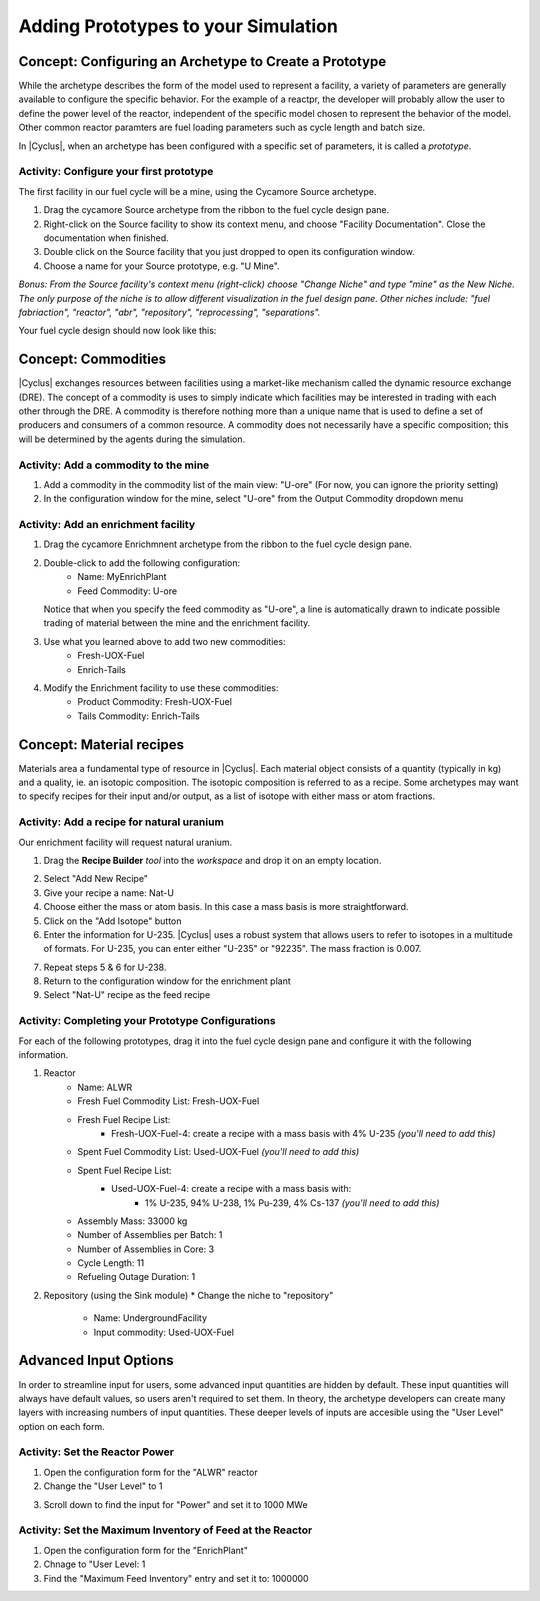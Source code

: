 Adding Prototypes to your Simulation
====================================

Concept: Configuring an Archetype to Create a Prototype
---------------------------------------------------------

While the archetype describes the form of the model used to represent a
facility, a variety of parameters are generally available to configure the
specific behavior.   For the example of a reactpr, the developer will probably
allow the user to define the power level of the reactor, independent of the
specific model chosen to represent the behavior of the model.  Other common
reactor paramters are fuel loading parameters such as cycle length and batch
size. 

In |Cyclus|, when an archetype has been configured with a
specific set of parameters, it is called a *prototype*.


Activity: Configure your first prototype
+++++++++++++++++++++++++++++++++++++++++

The first facility in our fuel cycle will be a mine, using the Cycamore Source
archetype.

1. Drag the cycamore Source archetype from the ribbon to the fuel cycle design pane.
2. Right-click on the Source facility to show its context menu, and choose
   "Facility Documentation".  Close the documentation when finished.
3. Double click on the Source facility that you just dropped to open its configuration window.
4. Choose a name for your Source prototype, e.g. "U Mine".

*Bonus: From the Source facility's context menu (right-click) choose "Change
Niche" and type "mine" as the New Niche.  The only purpose of the niche is to
allow different visualization in the fuel design pane.  Other niches include:
"fuel fabriaction", "reactor", "abr", "repository", "reprocessing",
"separations".*

Your fuel cycle design should now look like this:

.. image:: first_proto.png
    :align: center
    :alt: Fuel cycle design pane showing first prototype.


Concept: Commodities
----------------------

|Cyclus| exchanges resources between facilities using a market-like mechanism
called the dynamic resource exchange (DRE).  The concept of a commodity is
uses to simply indicate which facilities may be interested in trading with
each other through the DRE.  A commodity is therefore nothing more than a
unique name that is used to define a set of producers and consumers of a
common resource.  A commodity does not necessarily have a specific
composition; this will be determined by the agents during the simulation.

Activity: Add a commodity to the mine
++++++++++++++++++++++++++++++++++++++

1. Add a commodity in the commodity list of the main view: "U-ore" (For now,
   you can ignore the priority setting)
2. In the configuration window for the mine, select "U-ore" from the Output Commodity dropdown menu

.. image:: mine_commod.png
    :align: center
    :alt: A first commodity and its use in the mine.


Activity: Add an enrichment facility
+++++++++++++++++++++++++++++++++++++

1. Drag the cycamore Enrichmnent archetype from the ribbon to the fuel cycle design pane.
2. Double-click to add the following configuration:
     * Name: MyEnrichPlant
     * Feed Commodity: U-ore
   Notice that when you specify the feed commodity as "U-ore", a line is
   automatically drawn to indicate possible trading of material between the mine
   and the enrichment facility.

.. image:: u-ore-enrich.png
    :align: center
    :alt: Uranium ore can now flow from the mine to the enrichment facility.


3. Use what you learned above to add two new commodities:
     * Fresh-UOX-Fuel
     * Enrich-Tails
4. Modify the Enrichment facility to use these commodities:
     * Product Commodity: Fresh-UOX-Fuel
     * Tails Commodity: Enrich-Tails

.. image:: enrich-commods.png
    :align: center
    :alt: All commodities have been defined for the enrichment facility.

Concept: Material recipes
--------------------------

Materials area a fundamental type of resource in |Cyclus|.  Each material
object consists of a quantity (typically in kg) and a quality, ie. an isotopic
composition.  The isotopic composition is referred to as a recipe.  Some
archetypes may want to specify recipes for their input and/or output, as
a list of isotope with either mass or atom fractions.

Activity: Add a recipe for natural uranium
+++++++++++++++++++++++++++++++++++++++++++

Our enrichment facility will request natural uranium.

1. Drag the **Recipe Builder** *tool* into the *workspace* and drop it on an
   empty location.

.. image:: recipe-builder-drag.png
    :align: center
    :alt: Initial view of the Recipe Builder.

2. Select "Add New Recipe"
3. Give your recipe a name: Nat-U
4. Choose either the mass or atom basis.  In this case a mass basis is more straightforward.
5. Click on the "Add Isotope" button
6. Enter the information for U-235.  |Cyclus| uses a robust system that allows
   users to refer to isotopes in a multitude of formats.  For U-235, you can
   enter either "U-235" or "92235".  The mass fraction is 0.007.

.. image:: recipe-natU-235-only.png
    :align: center
    :alt: The natural uranium recipe after adding only U-235.

7. Repeat steps 5 & 6 for U-238.
8. Return to the configuration window for the enrichment plant
9. Select "Nat-U" recipe as the feed recipe

.. image:: recipe-natU-finished-assigned.png
    :align: center
    :alt: The natural uranium recipe is complete and assigned to the
          Enrichment facility's feed recipe.


   
Activity: Completing your Prototype Configurations
++++++++++++++++++++++++++++++++++++++++++++++++++

For each of the following prototypes, drag it into the fuel cycle design pane
and configure it with the following information.

1. Reactor
     * Name: ALWR
     * Fresh Fuel Commodity List: Fresh-UOX-Fuel
     * Fresh Fuel Recipe List:
         * Fresh-UOX-Fuel-4: create a recipe with a mass basis with 4% U-235 *(you'll need to add this)*
     * Spent Fuel Commodity List: Used-UOX-Fuel *(you'll need to add this)*
     * Spent Fuel Recipe List:
         * Used-UOX-Fuel-4: create a recipe with a mass basis with:
               * 1% U-235, 94% U-238, 1% Pu-239, 4% Cs-137 *(you'll need to add this)*
     * Assembly Mass: 33000 kg
     * Number of Assemblies per Batch: 1
     * Number of Assemblies in Core: 3
     * Cycle Length: 11
     * Refueling Outage Duration: 1

.. image:: rxtr-complete.png
    :align: center
    :alt: Complete reactor configurationn showing spent fuel recipe.

2. Repository (using the Sink module)
   * Change the niche to "repository"
    * Name: UndergroundFacility
    * Input commodity: Used-UOX-Fuel

.. image:: repo-complete.png
    :align: center
    :alt: Complete once through cycle including repo.


Advanced Input Options
----------------------

In order to streamline input for users, some advanced input quantities are
hidden by default.  These input quantities will always have default values, so
users aren't required to set them.  In theory, the archetype developers can
create many layers with increasing numbers of input quantities.  These deeper
levels of inputs are accesible using the "User Level" option on each form.

Activity: Set the Reactor Power
++++++++++++++++++++++++++++++++

1. Open the configuration form for the "ALWR" reactor
2. Change the "User Level" to 1

.. image:: user-level-1.png
    :align: center
    :alt: First look at user level 1 for the reactor

3. Scroll down to find the input for "Power" and set it to 1000 MWe

.. image:: user-level-1-power-annotated.png
    :align: center
    :alt: First look at user level 1 for the reactor

Activity: Set the Maximum Inventory of Feed at the Reactor
+++++++++++++++++++++++++++++++++++++++++++++++++++++++++++

1. Open the configuration form for the "EnrichPlant"
2. Chnage to "User Level: 1
3. Find the "Maximum Feed Inventory" entry and set it to: 1000000

.. image:: enrich-max-inv-annotated.png
    :align: center
    :alt: First look at user level 1 for the reactor
